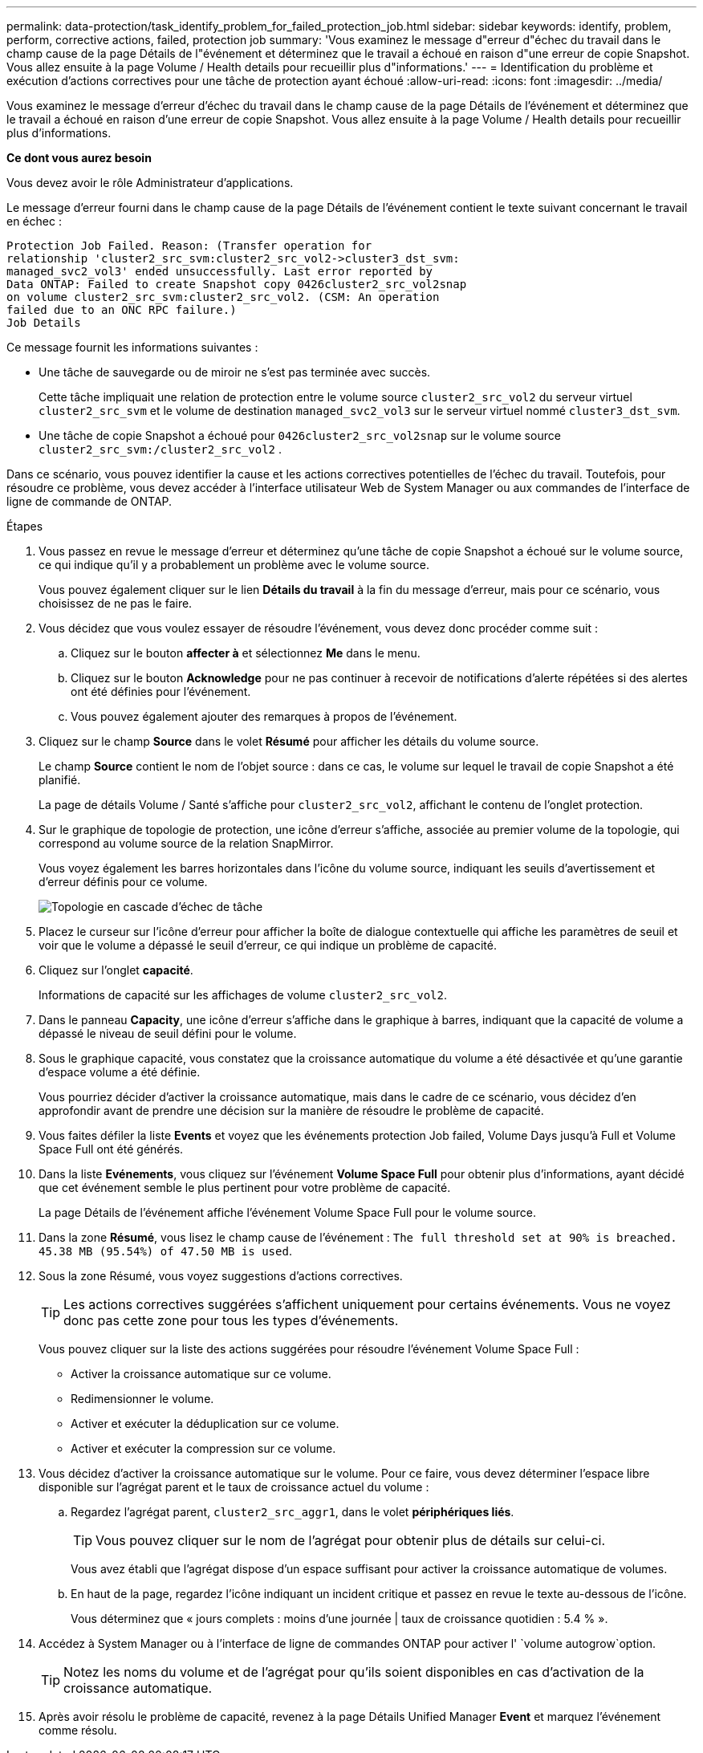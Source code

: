 ---
permalink: data-protection/task_identify_problem_for_failed_protection_job.html 
sidebar: sidebar 
keywords: identify, problem, perform, corrective actions, failed, protection job 
summary: 'Vous examinez le message d"erreur d"échec du travail dans le champ cause de la page Détails de l"événement et déterminez que le travail a échoué en raison d"une erreur de copie Snapshot. Vous allez ensuite à la page Volume / Health details pour recueillir plus d"informations.' 
---
= Identification du problème et exécution d'actions correctives pour une tâche de protection ayant échoué
:allow-uri-read: 
:icons: font
:imagesdir: ../media/


[role="lead"]
Vous examinez le message d'erreur d'échec du travail dans le champ cause de la page Détails de l'événement et déterminez que le travail a échoué en raison d'une erreur de copie Snapshot. Vous allez ensuite à la page Volume / Health details pour recueillir plus d'informations.

*Ce dont vous aurez besoin*

Vous devez avoir le rôle Administrateur d'applications.

Le message d'erreur fourni dans le champ cause de la page Détails de l'événement contient le texte suivant concernant le travail en échec :

[listing]
----
Protection Job Failed. Reason: (Transfer operation for
relationship 'cluster2_src_svm:cluster2_src_vol2->cluster3_dst_svm:
managed_svc2_vol3' ended unsuccessfully. Last error reported by
Data ONTAP: Failed to create Snapshot copy 0426cluster2_src_vol2snap
on volume cluster2_src_svm:cluster2_src_vol2. (CSM: An operation
failed due to an ONC RPC failure.)
Job Details
----
Ce message fournit les informations suivantes :

* Une tâche de sauvegarde ou de miroir ne s'est pas terminée avec succès.
+
Cette tâche impliquait une relation de protection entre le volume source `cluster2_src_vol2` du serveur virtuel `cluster2_src_svm` et le volume de destination `managed_svc2_vol3` sur le serveur virtuel nommé `cluster3_dst_svm`.

* Une tâche de copie Snapshot a échoué pour `0426cluster2_src_vol2snap` sur le volume source `cluster2_src_svm:/cluster2_src_vol2` .


Dans ce scénario, vous pouvez identifier la cause et les actions correctives potentielles de l'échec du travail. Toutefois, pour résoudre ce problème, vous devez accéder à l'interface utilisateur Web de System Manager ou aux commandes de l'interface de ligne de commande de ONTAP.

.Étapes
. Vous passez en revue le message d'erreur et déterminez qu'une tâche de copie Snapshot a échoué sur le volume source, ce qui indique qu'il y a probablement un problème avec le volume source.
+
Vous pouvez également cliquer sur le lien *Détails du travail* à la fin du message d'erreur, mais pour ce scénario, vous choisissez de ne pas le faire.

. Vous décidez que vous voulez essayer de résoudre l'événement, vous devez donc procéder comme suit :
+
.. Cliquez sur le bouton *affecter à* et sélectionnez *Me* dans le menu.
.. Cliquez sur le bouton *Acknowledge* pour ne pas continuer à recevoir de notifications d'alerte répétées si des alertes ont été définies pour l'événement.
.. Vous pouvez également ajouter des remarques à propos de l'événement.


. Cliquez sur le champ *Source* dans le volet *Résumé* pour afficher les détails du volume source.
+
Le champ *Source* contient le nom de l'objet source : dans ce cas, le volume sur lequel le travail de copie Snapshot a été planifié.

+
La page de détails Volume / Santé s'affiche pour `cluster2_src_vol2`, affichant le contenu de l'onglet protection.

. Sur le graphique de topologie de protection, une icône d'erreur s'affiche, associée au premier volume de la topologie, qui correspond au volume source de la relation SnapMirror.
+
Vous voyez également les barres horizontales dans l'icône du volume source, indiquant les seuils d'avertissement et d'erreur définis pour ce volume.

+
image::../media/um_topology_cascade_job_failure.gif[Topologie en cascade d'échec de tâche]

. Placez le curseur sur l'icône d'erreur pour afficher la boîte de dialogue contextuelle qui affiche les paramètres de seuil et voir que le volume a dépassé le seuil d'erreur, ce qui indique un problème de capacité.
. Cliquez sur l'onglet *capacité*.
+
Informations de capacité sur les affichages de volume `cluster2_src_vol2`.

. Dans le panneau *Capacity*, une icône d'erreur s'affiche dans le graphique à barres, indiquant que la capacité de volume a dépassé le niveau de seuil défini pour le volume.
. Sous le graphique capacité, vous constatez que la croissance automatique du volume a été désactivée et qu'une garantie d'espace volume a été définie.
+
Vous pourriez décider d'activer la croissance automatique, mais dans le cadre de ce scénario, vous décidez d'en approfondir avant de prendre une décision sur la manière de résoudre le problème de capacité.

. Vous faites défiler la liste *Events* et voyez que les événements protection Job failed, Volume Days jusqu'à Full et Volume Space Full ont été générés.
. Dans la liste *Evénements*, vous cliquez sur l'événement *Volume Space Full* pour obtenir plus d'informations, ayant décidé que cet événement semble le plus pertinent pour votre problème de capacité.
+
La page Détails de l'événement affiche l'événement Volume Space Full pour le volume source.

. Dans la zone *Résumé*, vous lisez le champ cause de l'événement : `The full threshold set at 90% is breached. 45.38 MB (95.54%) of 47.50 MB is used`.
. Sous la zone Résumé, vous voyez suggestions d'actions correctives.
+
[TIP]
====
Les actions correctives suggérées s'affichent uniquement pour certains événements. Vous ne voyez donc pas cette zone pour tous les types d'événements.

====
+
Vous pouvez cliquer sur la liste des actions suggérées pour résoudre l'événement Volume Space Full :

+
** Activer la croissance automatique sur ce volume.
** Redimensionner le volume.
** Activer et exécuter la déduplication sur ce volume.
** Activer et exécuter la compression sur ce volume.


. Vous décidez d'activer la croissance automatique sur le volume. Pour ce faire, vous devez déterminer l'espace libre disponible sur l'agrégat parent et le taux de croissance actuel du volume :
+
.. Regardez l'agrégat parent, `cluster2_src_aggr1`, dans le volet *périphériques liés*.
+
[TIP]
====
Vous pouvez cliquer sur le nom de l'agrégat pour obtenir plus de détails sur celui-ci.

====
+
Vous avez établi que l'agrégat dispose d'un espace suffisant pour activer la croissance automatique de volumes.

.. En haut de la page, regardez l'icône indiquant un incident critique et passez en revue le texte au-dessous de l'icône.
+
Vous déterminez que « jours complets : moins d'une journée | taux de croissance quotidien : 5.4 % ».



. Accédez à System Manager ou à l'interface de ligne de commandes ONTAP pour activer l' `volume autogrow`option.
+
[TIP]
====
Notez les noms du volume et de l'agrégat pour qu'ils soient disponibles en cas d'activation de la croissance automatique.

====
. Après avoir résolu le problème de capacité, revenez à la page Détails Unified Manager *Event* et marquez l'événement comme résolu.


